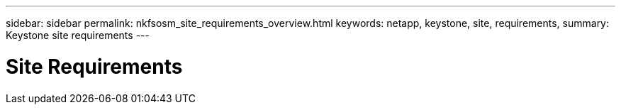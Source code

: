 ---
sidebar: sidebar
permalink: nkfsosm_site_requirements_overview.html
keywords: netapp, keystone, site, requirements,
summary: Keystone site requirements
---

= Site Requirements
:hardbreaks:
:nofooter:
:icons: font
:linkattrs:
:imagesdir: ./media/

//
// This file was created with NDAC Version 2.0 (August 17, 2020)
//
// 2020-10-08 17:14:48.281710
//

